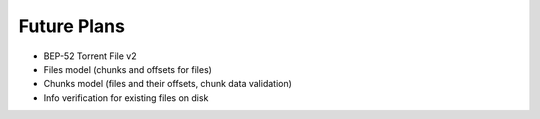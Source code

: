 Future Plans
############

- BEP-52 Torrent File v2
- Files model (chunks and offsets for files)
- Chunks model (files and their offsets, chunk data validation)
- Info verification for existing files on disk
